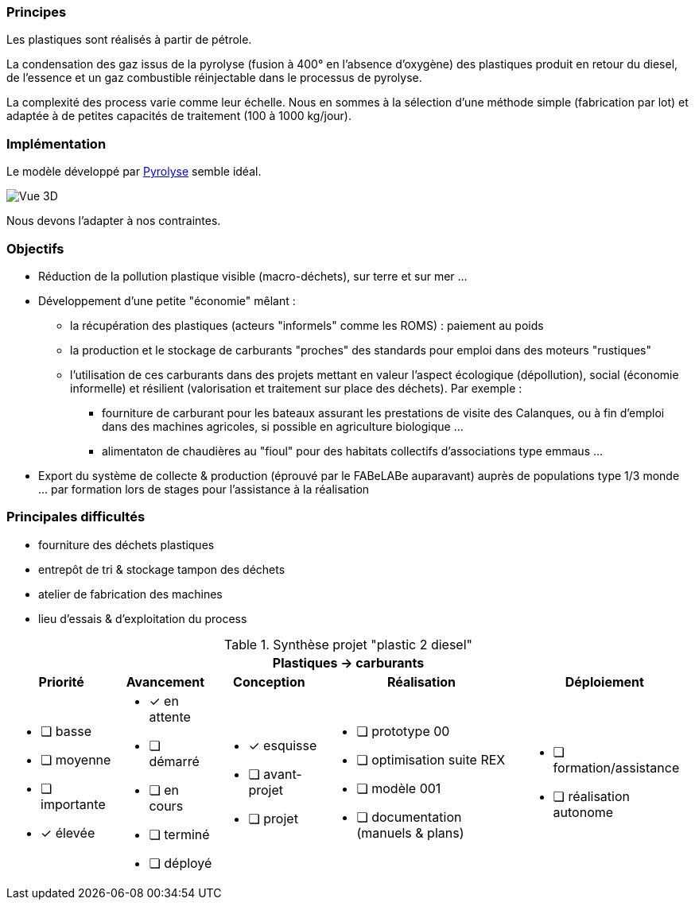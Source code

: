 
=== Principes

Les plastiques sont réalisés à partir de pétrole.

La condensation des gaz issus de la pyrolyse (fusion à 400° en l'absence d'oxygène) des plastiques produit en retour du diesel, de l'essence et un gaz combustible réinjectable dans le processus de pyrolyse.

La complexité des process varie comme leur échelle. Nous en sommes à la sélection d'une méthode simple (fabrication par lot) et adaptée à de petites capacités de traitement (100 à 1000 kg/jour).

=== Implémentation

Le modèle développé par https://www.pyrolyze.com/150-kg-h-pyrolysis-plant/[Pyrolyse^] semble idéal.

image::150-kg-h-pyrolysis-plant-oil-tanks-949x800.png[Vue 3D]

Nous devons l'adapter à nos contraintes.

=== Objectifs

* Réduction de la pollution plastique visible (macro-déchets), sur terre et sur mer ...
* Développement d'une petite "économie" mêlant :
 ** la récupération des plastiques (acteurs "informels" comme les ROMS) : paiement au poids
 ** la production et le stockage de carburants "proches" des standards pour emploi dans des moteurs "rustiques"
 ** l'utilisation de ces carburants dans des projets mettant en valeur l'aspect écologique (dépollution), social (économie informelle) et résilient (valorisation et traitement sur place des déchets). Par exemple :
  *** fourniture de carburant pour les bateaux assurant les prestations de visite des Calanques, ou à fin d'emploi dans des machines agricoles, si possible en agriculture biologique ...
  *** alimentaton de chaudières au "fioul" pour des habitats collectifs d'associations type emmaus ...
* Export du système de collecte & production (éprouvé par le FABeLABe auparavant) auprès de populations type 1/3 monde ... par formation lors de stages pour l'assistance à la réalisation

=== Principales difficultés

* fourniture des déchets plastiques
* entrepôt de tri & stockage tampon des déchets
* atelier de fabrication des machines
* lieu d'essais & d'exploitation du process



.Synthèse projet "plastic 2 diesel"
[%autowidth.stretch,cols="5*a"]
|===
5+^.^h| [red]#Plastiques -> carburants#
^h|Priorité ^h|Avancement ^h|Conception ^h|Réalisation ^h|Déploiement

|* [ ] basse
* [ ] moyenne
* [ ] importante
* [x] élevée

|* [x] en attente
* [ ] démarré
* [ ] en cours
* [ ] terminé
* [ ] déployé

|* [x] esquisse
* [ ] avant-projet
* [ ] projet

|* [ ] prototype 00
* [ ] optimisation suite REX
* [ ] modèle 001
* [ ] documentation (manuels & plans)

|* [ ] formation/assistance
* [ ] réalisation autonome
|===
